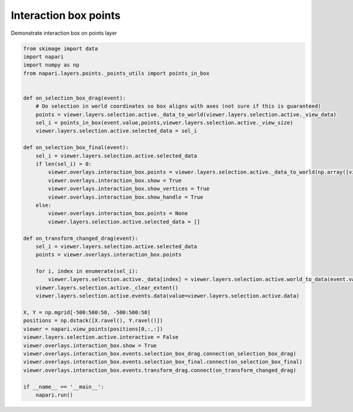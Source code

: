 
.. DO NOT EDIT.
.. THIS FILE WAS AUTOMATICALLY GENERATED BY SPHINX-GALLERY.
.. TO MAKE CHANGES, EDIT THE SOURCE PYTHON FILE:
.. "gallery/interaction_box_points.py"
.. LINE NUMBERS ARE GIVEN BELOW.

.. only:: html

    .. note::
        :class: sphx-glr-download-link-note

        Click :ref:`here <sphx_glr_download_gallery_interaction_box_points.py>`
        to download the full example code

.. rst-class:: sphx-glr-example-title

.. _sphx_glr_gallery_interaction_box_points.py:


Interaction box points
======================

Demonstrate interaction box on points layer

.. tags:: experimental

.. GENERATED FROM PYTHON SOURCE LINES 9-53



.. image-sg:: /gallery/images/sphx_glr_interaction_box_points_001.png
   :alt: interaction box points
   :srcset: /gallery/images/sphx_glr_interaction_box_points_001.png
   :class: sphx-glr-single-img





.. code-block:: default


    from skimage import data
    import napari
    import numpy as np
    from napari.layers.points._points_utils import points_in_box


    def on_selection_box_drag(event):
        # Do selection in world coordinates so box aligns with axes (not sure if this is guaranteed)
        points = viewer.layers.selection.active._data_to_world(viewer.layers.selection.active._view_data)
        sel_i = points_in_box(event.value,points,viewer.layers.selection.active._view_size)
        viewer.layers.selection.active.selected_data = sel_i

    def on_selection_box_final(event):
        sel_i = viewer.layers.selection.active.selected_data
        if len(sel_i) > 0:
            viewer.overlays.interaction_box.points = viewer.layers.selection.active._data_to_world(np.array([viewer.layers.selection.active._view_data[i] for i in sel_i]))
            viewer.overlays.interaction_box.show = True
            viewer.overlays.interaction_box.show_vertices = True
            viewer.overlays.interaction_box.show_handle = True
        else:
            viewer.overlays.interaction_box.points = None
            viewer.layers.selection.active.selected_data = []

    def on_transform_changed_drag(event):
        sel_i = viewer.layers.selection.active.selected_data
        points = viewer.overlays.interaction_box.points

        for i, index in enumerate(sel_i):
            viewer.layers.selection.active._data[index] = viewer.layers.selection.active.world_to_data(event.value(points[i]))
        viewer.layers.selection.active._clear_extent()
        viewer.layers.selection.active.events.data(value=viewer.layers.selection.active.data)

    X, Y = np.mgrid[-500:500:50, -500:500:50]
    positions = np.dstack([X.ravel(), Y.ravel()])
    viewer = napari.view_points(positions[0,:,:])
    viewer.layers.selection.active.interactive = False
    viewer.overlays.interaction_box.show = True
    viewer.overlays.interaction_box.events.selection_box_drag.connect(on_selection_box_drag)
    viewer.overlays.interaction_box.events.selection_box_final.connect(on_selection_box_final)
    viewer.overlays.interaction_box.events.transform_drag.connect(on_transform_changed_drag)

    if __name__ == '__main__':
        napari.run()


.. _sphx_glr_download_gallery_interaction_box_points.py:

.. only:: html

  .. container:: sphx-glr-footer sphx-glr-footer-example


    .. container:: sphx-glr-download sphx-glr-download-python

      :download:`Download Python source code: interaction_box_points.py <interaction_box_points.py>`

    .. container:: sphx-glr-download sphx-glr-download-jupyter

      :download:`Download Jupyter notebook: interaction_box_points.ipynb <interaction_box_points.ipynb>`


.. only:: html

 .. rst-class:: sphx-glr-signature

    `Gallery generated by Sphinx-Gallery <https://sphinx-gallery.github.io>`_
